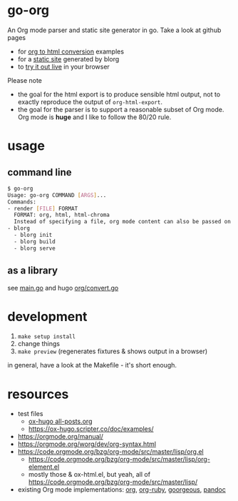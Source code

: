 * go-org
An Org mode parser and static site generator in go.
Take a look at github pages
- for [[https://niklasfasching.github.io/go-org/][org to html conversion]] examples
- for a [[https://niklasfasching.github.io/go-org/blorg][static site]] generated by blorg
- to [[https://niklasfasching.github.io/go-org/convert.html][try it out live]] in your browser

[[https://raw.githubusercontent.com/niklasfasching/go-org/master/etc/example.png]]

Please note
- the goal for the html export is to produce sensible html output, not to exactly reproduce the output of =org-html-export=.
- the goal for the parser is to support a reasonable subset of Org mode. Org mode is *huge* and I like to follow the 80/20 rule.
* usage
** command line
#+begin_src bash
$ go-org
Usage: go-org COMMAND [ARGS]...
Commands:
- render [FILE] FORMAT
  FORMAT: org, html, html-chroma
  Instead of specifying a file, org mode content can also be passed on stdin
- blorg
  - blorg init
  - blorg build
  - blorg serve
#+end_src
** as a library
see [[https://github.com/niklasfasching/go-org/blob/master/main.go][main.go]] and hugo [[https://github.com/gohugoio/hugo/blob/master/markup/org/convert.go][org/convert.go]]
* development
1. =make setup install=
2. change things
3. =make preview= (regenerates fixtures & shows output in a browser)

in general, have a look at the Makefile - it's short enough.
* resources
- test files
  - [[https://raw.githubusercontent.com/kaushalmodi/ox-hugo/master/test/site/content-org/all-posts.org][ox-hugo all-posts.org]]
  - https://ox-hugo.scripter.co/doc/examples/
- https://orgmode.org/manual/
- https://orgmode.org/worg/dev/org-syntax.html
- https://code.orgmode.org/bzg/org-mode/src/master/lisp/org.el
  - https://code.orgmode.org/bzg/org-mode/src/master/lisp/org-element.el
  - mostly those & ox-html.el, but yeah, all of [[https://code.orgmode.org/bzg/org-mode/src/master/lisp/]]
- existing Org mode implementations: [[https://github.com/emacsmirror/org][org]], [[https://github.com/bdewey/org-ruby/blob/master/spec/html_examples][org-ruby]], [[https://github.com/chaseadamsio/goorgeous/][goorgeous]], [[https://github.com/jgm/pandoc/][pandoc]]
